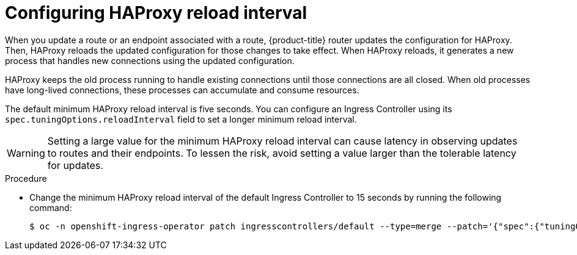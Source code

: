 // Module included in the following assemblies:
// * scalability_and_performance/optimization/routing-optimization.adoc
// * post_installation_configuration/network-configuration.adoc

:_content-type: PROCEDURE
[id="configuring-haproxy-interval_{context}"]
= Configuring HAProxy reload interval

When you update a route or an endpoint associated with a route, {product-title} router updates the configuration for HAProxy. Then, HAProxy reloads the updated configuration for those changes to take effect. When HAProxy reloads, it generates a new process that handles new connections using the updated configuration.

HAProxy keeps the old process running to handle existing connections until those connections are all closed. When old processes have long-lived connections, these processes can accumulate and consume resources.

The default minimum HAProxy reload interval is five seconds. You can configure an Ingress Controller using its `spec.tuningOptions.reloadInterval` field to set a longer minimum reload interval.

[WARNING]
====
Setting a large value for the minimum HAProxy reload interval can cause latency in observing updates to routes and their endpoints. To lessen the risk, avoid setting a value larger than the tolerable latency for updates.
====

.Procedure

* Change the minimum HAProxy reload interval of the default Ingress Controller to 15 seconds by running the following command:
+
[source, terminal]
----
$ oc -n openshift-ingress-operator patch ingresscontrollers/default --type=merge --patch='{"spec":{"tuningOptions":{"reloadInterval":"15s"}}}'
----
